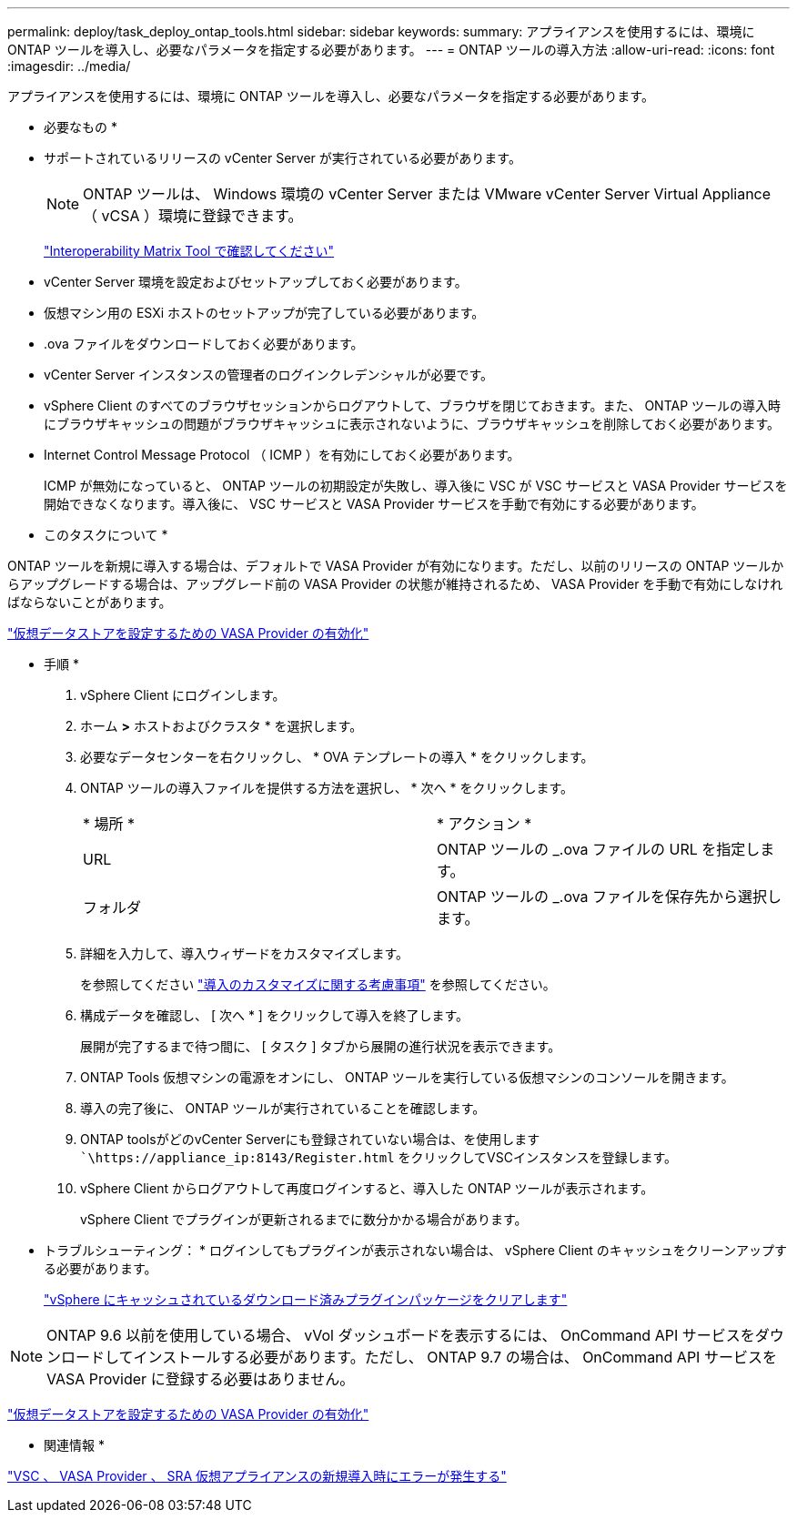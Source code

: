 ---
permalink: deploy/task_deploy_ontap_tools.html 
sidebar: sidebar 
keywords:  
summary: アプライアンスを使用するには、環境に ONTAP ツールを導入し、必要なパラメータを指定する必要があります。 
---
= ONTAP ツールの導入方法
:allow-uri-read: 
:icons: font
:imagesdir: ../media/


[role="lead"]
アプライアンスを使用するには、環境に ONTAP ツールを導入し、必要なパラメータを指定する必要があります。

* 必要なもの *

* サポートされているリリースの vCenter Server が実行されている必要があります。
+

NOTE: ONTAP ツールは、 Windows 環境の vCenter Server または VMware vCenter Server Virtual Appliance （ vCSA ）環境に登録できます。

+
https://imt.netapp.com/matrix/imt.jsp?components=99343;&solution=1777&isHWU&src=IMT["Interoperability Matrix Tool で確認してください"]

* vCenter Server 環境を設定およびセットアップしておく必要があります。
* 仮想マシン用の ESXi ホストのセットアップが完了している必要があります。
* .ova ファイルをダウンロードしておく必要があります。
* vCenter Server インスタンスの管理者のログインクレデンシャルが必要です。
* vSphere Client のすべてのブラウザセッションからログアウトして、ブラウザを閉じておきます。また、 ONTAP ツールの導入時にブラウザキャッシュの問題がブラウザキャッシュに表示されないように、ブラウザキャッシュを削除しておく必要があります。
* Internet Control Message Protocol （ ICMP ）を有効にしておく必要があります。
+
ICMP が無効になっていると、 ONTAP ツールの初期設定が失敗し、導入後に VSC が VSC サービスと VASA Provider サービスを開始できなくなります。導入後に、 VSC サービスと VASA Provider サービスを手動で有効にする必要があります。



* このタスクについて *

ONTAP ツールを新規に導入する場合は、デフォルトで VASA Provider が有効になります。ただし、以前のリリースの ONTAP ツールからアップグレードする場合は、アップグレード前の VASA Provider の状態が維持されるため、 VASA Provider を手動で有効にしなければならないことがあります。

link:../deploy/task_enable_vasa_provider_for_configuring_virtual_datastores.html["仮想データストアを設定するための VASA Provider の有効化"]

* 手順 *

. vSphere Client にログインします。
. ホーム *>* ホストおよびクラスタ * を選択します。
. 必要なデータセンターを右クリックし、 * OVA テンプレートの導入 * をクリックします。
. ONTAP ツールの導入ファイルを提供する方法を選択し、 * 次へ * をクリックします。
+
|===


| * 場所 * | * アクション * 


 a| 
URL
 a| 
ONTAP ツールの _.ova ファイルの URL を指定します。



 a| 
フォルダ
 a| 
ONTAP ツールの _.ova ファイルを保存先から選択します。

|===
. 詳細を入力して、導入ウィザードをカスタマイズします。
+
を参照してください link:../deploy/reference_considerations_for_deploying_ontap_tools_for_vmware_vsphere.html["導入のカスタマイズに関する考慮事項"] を参照してください。

. 構成データを確認し、 [ 次へ * ] をクリックして導入を終了します。
+
展開が完了するまで待つ間に、 [ タスク ] タブから展開の進行状況を表示できます。

. ONTAP Tools 仮想マシンの電源をオンにし、 ONTAP ツールを実行している仮想マシンのコンソールを開きます。
. 導入の完了後に、 ONTAP ツールが実行されていることを確認します。
. ONTAP toolsがどのvCenter Serverにも登録されていない場合は、を使用します ``\https://appliance_ip:8143/Register.html` をクリックしてVSCインスタンスを登録します。
. vSphere Client からログアウトして再度ログインすると、導入した ONTAP ツールが表示されます。
+
vSphere Client でプラグインが更新されるまでに数分かかる場合があります。

+
* トラブルシューティング： * ログインしてもプラグインが表示されない場合は、 vSphere Client のキャッシュをクリーンアップする必要があります。

+
link:../deploy/task_clean_the_vsphere_cached_downloaded_plug_in_packages.html["vSphere にキャッシュされているダウンロード済みプラグインパッケージをクリアします"]




NOTE: ONTAP 9.6 以前を使用している場合、 vVol ダッシュボードを表示するには、 OnCommand API サービスをダウンロードしてインストールする必要があります。ただし、 ONTAP 9.7 の場合は、 OnCommand API サービスを VASA Provider に登録する必要はありません。

link:../deploy/task_enable_vasa_provider_for_configuring_virtual_datastores.html["仮想データストアを設定するための VASA Provider の有効化"]

* 関連情報 *

https://kb.netapp.com/?title=Advice_and_Troubleshooting%2FData_Storage_Software%2FVirtual_Storage_Console_for_VMware_vSphere%2FError_during_fresh_deployment_of_virtual_appliance_for_VSC%252C_VASA_Provider%252C_and_SRA["VSC 、 VASA Provider 、 SRA 仮想アプライアンスの新規導入時にエラーが発生する"]
